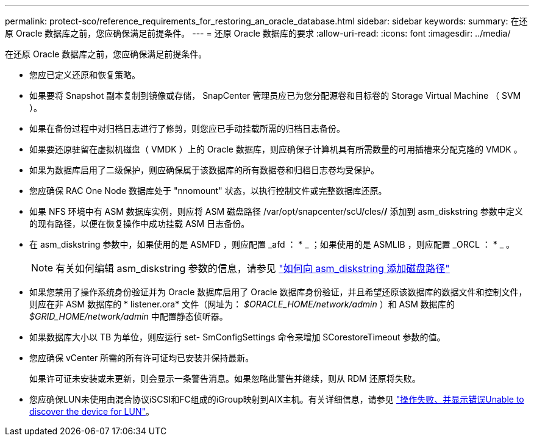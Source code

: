 ---
permalink: protect-sco/reference_requirements_for_restoring_an_oracle_database.html 
sidebar: sidebar 
keywords:  
summary: 在还原 Oracle 数据库之前，您应确保满足前提条件。 
---
= 还原 Oracle 数据库的要求
:allow-uri-read: 
:icons: font
:imagesdir: ../media/


[role="lead"]
在还原 Oracle 数据库之前，您应确保满足前提条件。

* 您应已定义还原和恢复策略。
* 如果要将 Snapshot 副本复制到镜像或存储， SnapCenter 管理员应已为您分配源卷和目标卷的 Storage Virtual Machine （ SVM ）。
* 如果在备份过程中对归档日志进行了修剪，则您应已手动挂载所需的归档日志备份。
* 如果要还原驻留在虚拟机磁盘（ VMDK ）上的 Oracle 数据库，则应确保子计算机具有所需数量的可用插槽来分配克隆的 VMDK 。
* 如果为数据库启用了二级保护，则应确保属于该数据库的所有数据卷和归档日志卷均受保护。
* 您应确保 RAC One Node 数据库处于 "nnomount" 状态，以执行控制文件或完整数据库还原。
* 如果 NFS 环境中有 ASM 数据库实例，则应将 ASM 磁盘路径 /var/opt/snapcenter/scU/cles/*/* 添加到 asm_diskstring 参数中定义的现有路径，以便在恢复操作中成功挂载 ASM 日志备份。
* 在 asm_diskstring 参数中，如果使用的是 ASMFD ，则应配置 _afd ： * _ ；如果使用的是 ASMLIB ，则应配置 _ORCL ： * _ 。
+

NOTE: 有关如何编辑 asm_diskstring 参数的信息，请参见 https://kb.netapp.com/Advice_and_Troubleshooting/Data_Protection_and_Security/SnapCenter/Disk_paths_are_not_added_to_the_asm_diskstring_database_parameter["如何向 asm_diskstring 添加磁盘路径"^]

* 如果您禁用了操作系统身份验证并为 Oracle 数据库启用了 Oracle 数据库身份验证，并且希望还原该数据库的数据文件和控制文件，则应在非 ASM 数据库的 * listener.ora* 文件（网址为： _$ORACLE_HOME/network/admin_ ）和 ASM 数据库的 _$GRID_HOME/network/admin_ 中配置静态侦听器。
* 如果数据库大小以 TB 为单位，则应运行 set- SmConfigSettings 命令来增加 SCorestoreTimeout 参数的值。
* 您应确保 vCenter 所需的所有许可证均已安装并保持最新。
+
如果许可证未安装或未更新，则会显示一条警告消息。如果忽略此警告并继续，则从 RDM 还原将失败。

* 您应确保LUN未使用由混合协议iSCSI和FC组成的iGroup映射到AIX主机。有关详细信息，请参见 https://kb.netapp.com/mgmt/SnapCenter/SnapCenter_Plug-in_for_Oracle_operations_fail_with_error_Unable_to_discover_the_device_for_LUN_LUN_PATH["操作失败、并显示错误Unable to discover the device for LUN"^]。

